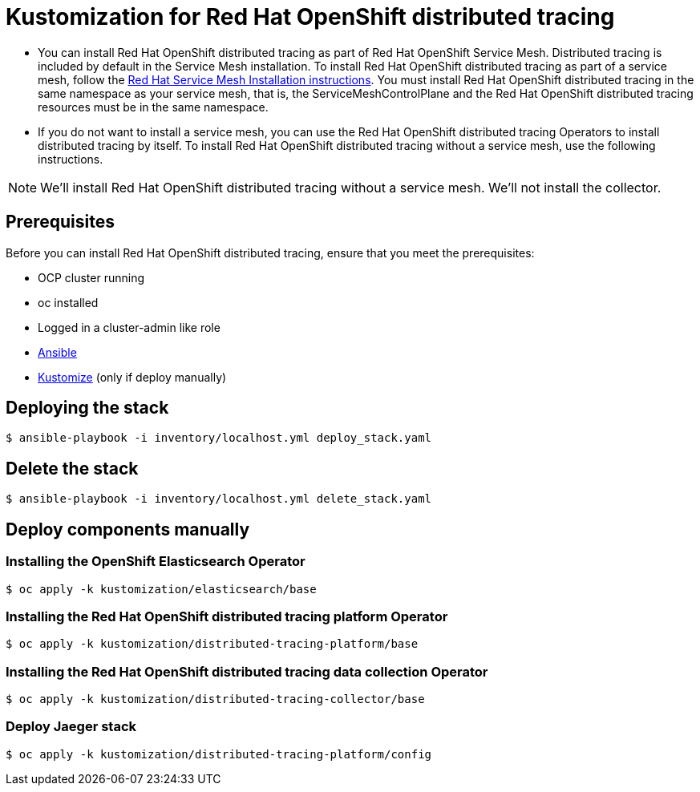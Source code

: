 = Kustomization for Red Hat OpenShift distributed tracing

* You can install Red Hat OpenShift distributed tracing as part of Red Hat OpenShift Service Mesh. Distributed tracing is included by default in the Service Mesh installation. To install Red Hat OpenShift distributed tracing as part of a service mesh, follow the https://docs.openshift.com/container-platform/4.9/service_mesh/v2x/preparing-ossm-installation.html#preparing-ossm-installation[Red Hat Service Mesh Installation instructions]. You must install Red Hat OpenShift distributed tracing in the same namespace as your service mesh, that is, the ServiceMeshControlPlane and the Red Hat OpenShift distributed tracing resources must be in the same namespace.

* If you do not want to install a service mesh, you can use the Red Hat OpenShift distributed tracing Operators to install distributed tracing by itself. To install Red Hat OpenShift distributed tracing without a service mesh, use the following instructions.

[NOTE]
====
We'll install Red Hat OpenShift distributed tracing without a service mesh.
We'll not install the collector.
====

== Prerequisites

Before you can install Red Hat OpenShift distributed tracing, ensure that you meet the prerequisites:

* OCP cluster running
* oc installed
* Logged in a cluster-admin like role
* https://docs.ansible.com/ansible/latest/installation_guide/intro_installation.html[Ansible]
* https://kubectl.docs.kubernetes.io/installation/kustomize/[Kustomize] (only if deploy manually)

== Deploying the stack

```sh
$ ansible-playbook -i inventory/localhost.yml deploy_stack.yaml
```

== Delete the stack

```sh
$ ansible-playbook -i inventory/localhost.yml delete_stack.yaml
```

== Deploy components manually

=== Installing the OpenShift Elasticsearch Operator

```sh
$ oc apply -k kustomization/elasticsearch/base
```

=== Installing the Red Hat OpenShift distributed tracing platform Operator

```sh
$ oc apply -k kustomization/distributed-tracing-platform/base
```

=== Installing the Red Hat OpenShift distributed tracing data collection Operator

```sh
$ oc apply -k kustomization/distributed-tracing-collector/base
```

=== Deploy Jaeger stack

```sh
$ oc apply -k kustomization/distributed-tracing-platform/config
```
